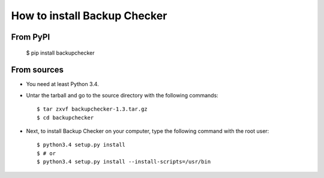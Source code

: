 How to install Backup Checker
=============================
From PyPI
^^^^^^^^^
    $ pip install backupchecker

From sources
^^^^^^^^^^^^
* You need at least Python 3.4.
* Untar the tarball and go to the source directory with the following commands::

    $ tar zxvf backupchecker-1.3.tar.gz
    $ cd backupchecker

* Next, to install Backup Checker on your computer, type the following command with the root user::

    $ python3.4 setup.py install
    $ # or
    $ python3.4 setup.py install --install-scripts=/usr/bin

